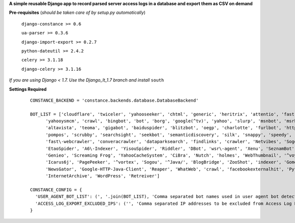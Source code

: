 **A simple reusable Django app to record parsed server access logs in a database and export them as CSV on demand**

**Pre-requisites** (*should be taken care of by setup.py automatically*)

    ``django-constance >= 0.6``

    ``ua-parser >= 0.3.6``

    ``django-import-export >= 0.2.7``

    ``python-dateutil >= 2.4.2``

    ``celery >= 3.1.18``

    ``django-celery >= 3.1.16``
    
*If you are using Django < 1.7. Use the Django_lt_1.7 branch and install* ``south``    

**Settings Required**

    ::

      CONSTANCE_BACKEND = 'constance.backends.database.DatabaseBackend'

      BOT_LIST = ['cloudflare', 'twiceler', 'yahooseeker', 'chtml', 'generic', 'heritrix', 'attentio', 'fast', 'mediapartners', 'python', 'experiment', 'fastmobilecrawl', 'curl',
            'yahooysmcm', 'crawl', 'bingbot', 'bot', 'borg', 'google(^tv)', 'yahoo', 'slurp', 'msnbot', 'msrbot', 'openbot', 'archiver', 'netresearch', 'lycos', 'scooter',
            'altavista', 'teoma', 'gigabot', 'baiduspider', 'blitzbot', 'oegp', 'charlotte', 'furlbot', 'http%20client', 'polybot', 'htdig', 'ichiro', 'mogimogi', 'larbin',
            'pompos', 'scrubby', 'searchsight', 'seekbot', 'semanticdiscovery', 'silk', 'snappy', 'speedy', 'spider', 'voila', 'vortex', 'voyager', 'zao', 'zeal',
            'fast\-webcrawler', 'converacrawler', 'dataparksearch', 'findlinks', 'crawler', 'Netvibes', 'Sogou Pic Spider', 'ICC\-Crawler', 'Innovazion Crawler', 'Daumoa',
            'EtaoSpider', 'A6\-Indexer', 'YisouSpider', 'Riddler', 'DBot', 'wsr\-agent', 'Xenu', 'SeznamBot', 'PaperLiBot', 'SputnikBot', 'CCBot', 'ProoXiBot', 'Scrapy',
            'Genieo', 'Screaming Frog', 'YahooCacheSystem', 'CiBra', 'Nutch', 'holmes', 'WebThumbnail', '^voyager', 'heritrix', 'scraper', 'favicon', 'Google.*/\\+/web/snippet',
            'Icarus6j', 'PagePeeker', '^vortex', 'Sogou', '^Java/', 'BlogBridge', 'ZooShot', 'indexer', 'GomezAgent', '^JNLP/', '^NING', 'WinHTTP', 'TLSProber', 'Squrl Java',
            'NewsGator', 'Google-HTTP-Java-Client', 'Reaper', 'WhatWeb', 'crawl', 'facebookexternalhit', 'Python-urllib', 'IlTrovatore-Setaccio', 'AppEngine-Google',
            'InternetArchive', 'WordPress', 'Retreiver']
 
      CONSTANCE_CONFIG = {
        'USER_AGENT_BOT_LIST': (', '.join(BOT_LIST), 'Comma separated bot names used in user agent bot detection regex'),
        'ACCESS_LOG_EXPORT_EXCLUDED_IPS': ('', 'Comma separated IP addresses to be excluded from Access Log Export')
      }


